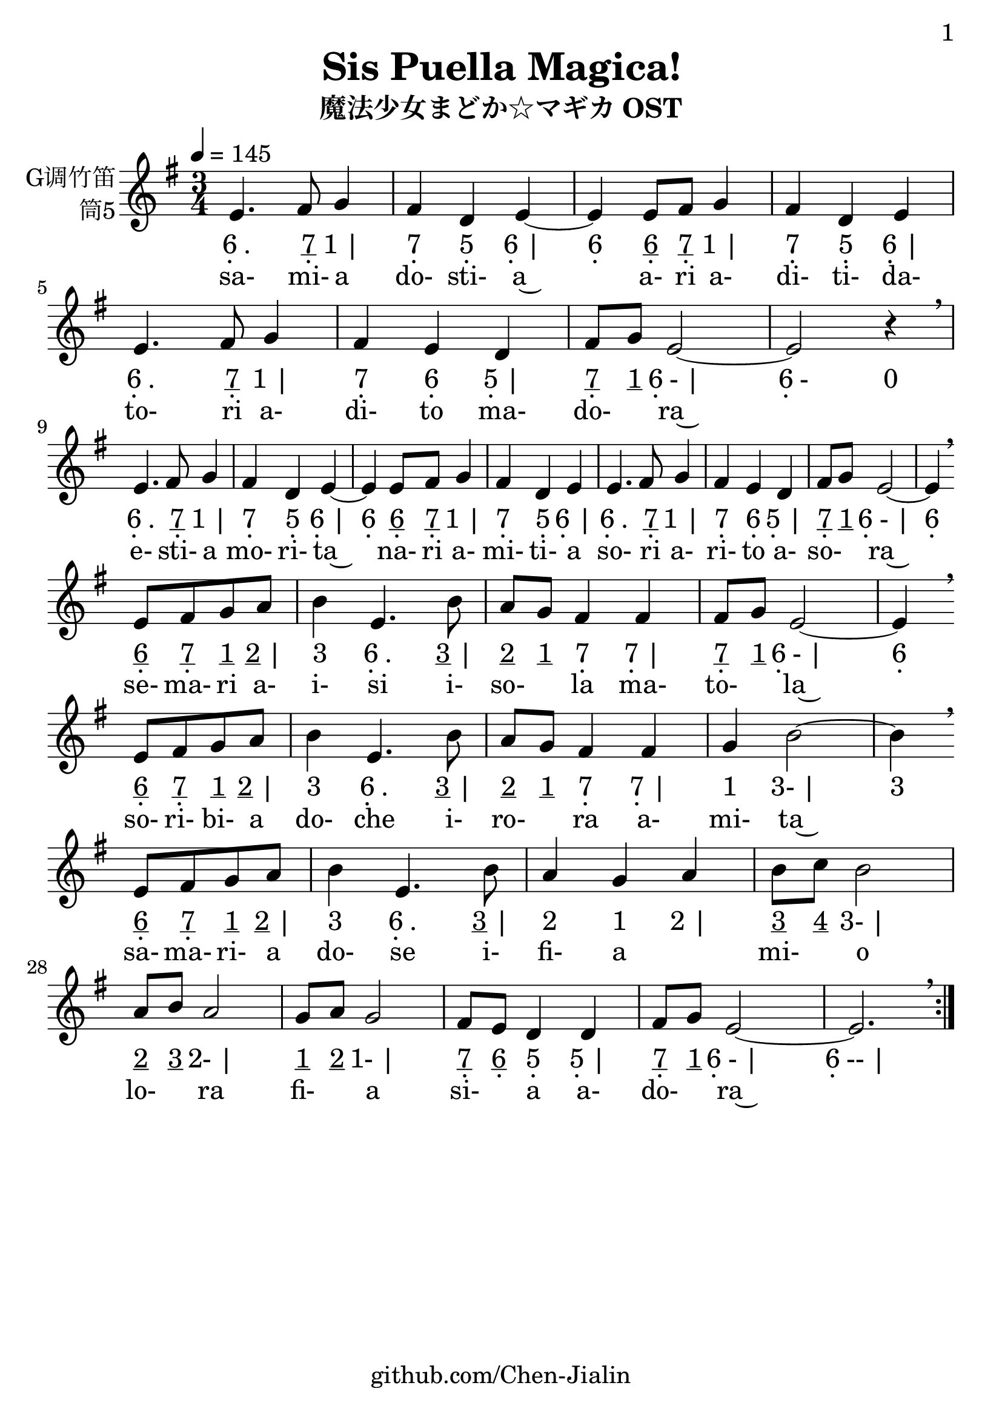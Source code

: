 \version "2.24.3"
\language english

\header {
  title = "Sis Puella Magica!"
  subtitle = "魔法少女まどか☆マギカ OST"
  copyright = ""
  tagline = "github.com/Chen-Jialin"
}

\paper{
  #(set-paper-size "a4")
  print-page-number = ##t
  page-number-type = #'arabic
  print-first-page-number = ##t
  first-page-number = 1
  tagline = ##f
}

#(set-global-staff-size 26)

melody = \fixed c' {
  \clef treble
  \key g \major
  \time 3/4
  \tempo 4 = 145

  \repeat volta 2 {
    e4. fs8 g4 | fs4 d4 e4~ |
    e4 e8 fs8 g4 | fs4 d4 e4 |
    e4. fs8 g4 | fs4 e4 d4 |
    fs8 g8 e2~ | e2 r4 \breathe \break |
    e4. fs8 g4 | fs4 d4 e4~ |
    e4 e8 fs8 g4 | fs4 d4 e4 |
    e4. fs8 g4 | fs4 e4 d4 |
    fs8 g8 e2~ | e4 \breathe \break
    e8 fs8 g8 a8 | b4 e4. b8 | a8 g8 fs4 fs4 | fs8 g8 e2~ | e4 \breathe \break
    e8 fs8 g8 a8 | b4 e4. b8 | a8 g8 fs4 fs4 | g4 b2~ | b4 \breathe \break
    e8 fs8 g8 a8 | b4 e4. b8 | a4 g4 a4 | b8 c'8 b2 | a8 b8 a2 | g8 a8 g2 | fs8 e8 d4 d4 | fs8 g8 e2~ | e2. \breathe |
  }
}

jianpu = \lyricmode {
  \repeat volta 2 {
    \markup{\center-column{6 \vspace #-0.7 .} .}4.
    \markup{\center-column{\underline 7 \vspace #-0.7 .}}8
    \markup{1 |}4
    \markup{\center-column{7 \vspace #-0.7 .}}4
    \markup{\center-column{5 \vspace #-0.7 .}}4
    \markup{\center-column{6 \vspace #-0.7 .} |}4
    \markup{\center-column{6 \vspace #-0.7 .}}4
    \markup{\center-column{\underline 6 \vspace #-0.7 .}}8
    \markup{\center-column{\underline 7 \vspace #-0.7 .}}8
    \markup{1 |}4
    \markup{\center-column{7 \vspace #-0.7 .}}4
    \markup{\center-column{5 \vspace #-0.7 .}}4
    \markup{\center-column{6 \vspace #-0.7 .} |}4
    \markup{\center-column{6 \vspace #-0.7 .} .}4.
    \markup{\center-column{\underline 7 \vspace #-0.7 .}}8
    \markup{1 |}4
    \markup{\center-column{7 \vspace #-0.7 .}}4
    \markup{\center-column{6 \vspace #-0.7 .}}4
    \markup{\center-column{5 \vspace #-0.7 .} |}4
    \markup{\center-column{\underline 7 \vspace #-0.7 .}}8
    \markup{\underline 1}8
    \markup{\center-column{6 \vspace #-0.7 .}- |}2
    \markup{\center-column{6 \vspace #-0.7 .}-}2
    \markup{0}4
    \break |
    \markup{\center-column{6 \vspace #-0.7 .} .}4.
    \markup{\center-column{\underline 7 \vspace #-0.7 .}}8
    \markup{1 |}4
    \markup{\center-column{7 \vspace #-0.7 .}}4
    \markup{\center-column{5 \vspace #-0.7 .}}4
    \markup{\center-column{6 \vspace #-0.7 .} |}4
    \markup{\center-column{6 \vspace #-0.7 .}}4
    \markup{\center-column{\underline 6 \vspace #-0.7 .}}8
    \markup{\center-column{\underline 7 \vspace #-0.7 .}}8
    \markup{1 |}4
    \markup{\center-column{7 \vspace #-0.7 .}}4
    \markup{\center-column{5 \vspace #-0.7 .}}4
    \markup{\center-column{6 \vspace #-0.7 .} |}4
    \markup{\center-column{6 \vspace #-0.7 .} .}4.
    \markup{\center-column{\underline 7 \vspace #-0.7 .}}8
    \markup{1 |}4
    \markup{\center-column{7 \vspace #-0.7 .}}4
    \markup{\center-column{6 \vspace #-0.7 .}}4
    \markup{\center-column{5 \vspace #-0.7 .} |}4
    \markup{\center-column{\underline 7 \vspace #-0.7 .}}8
    \markup{\underline 1}8
    \markup{\center-column{6 \vspace #-0.7 .}- |}2
    \markup{\center-column{6 \vspace #-0.7 .}}4
    \break
    \markup{\center-column{\underline 6 \vspace #-0.7 .}}8
    \markup{\center-column{\underline 7 \vspace #-0.7 .}}8
    \markup{\underline 1}8
    \markup{\underline 2 |}8
    \markup{3}4
    \markup{\center-column{6 \vspace #-0.7 .} .}4.
    \markup{\underline 3 |}8
    \markup{\underline 2}8
    \markup{\underline 1}8
    \markup{\center-column{7 \vspace #-0.7 .}}4
    \markup{\center-column{7 \vspace #-0.7 .} |}4
    \markup{\center-column{\underline 7 \vspace #-0.7 .}}8
    \markup{\underline 1}8
    \markup{\center-column{6 \vspace #-0.7 .}- |}2
    \markup{\center-column{6 \vspace #-0.7 .}}4
    \break
    \markup{\center-column{\underline 6 \vspace #-0.7 .}}8
    \markup{\center-column{\underline 7 \vspace #-0.7 .}}8
    \markup{\underline 1}8
    \markup{\underline 2 |}8
    \markup{3}4
    \markup{\center-column{6 \vspace #-0.7 .} .}4.
    \markup{\underline 3 |}8
    \markup{\underline 2}8
    \markup{\underline 1}8
    \markup{\center-column{7 \vspace #-0.7 .}}4
    \markup{\center-column{7 \vspace #-0.7 .} |}4
    \markup{1}4
    \markup{3- |}2
    \markup{3}4
    \break
    \markup{\center-column{\underline 6 \vspace #-0.7 .}}8
    \markup{\center-column{\underline 7 \vspace #-0.7 .}}8
    \markup{\underline 1}8
    \markup{\underline 2 |}8
    \markup{3}4
    \markup{\center-column{6 \vspace #-0.7 .} .}4.
    \markup{\underline 3 |}8
    \markup{2}4
    \markup{1}4
    \markup{2 |}4
    \markup{\underline 3}8
    \markup{\underline 4}8
    \markup{3- |}2
    \markup{\underline 2}8
    \markup{\underline 3}8
    \markup{2- |}2
    \markup{\underline 1}8
    \markup{\underline 2}8
    \markup{1- |}2
    \markup{\center-column{\underline 7 \vspace #-0.7 .}}8
    \markup{\center-column{\underline 6 \vspace #-0.7 .}}8
    \markup{\center-column{5 \vspace #-0.7 .}}4
    \markup{\center-column{5 \vspace #-0.7 .} |}4
    \markup{\center-column{\underline 7 \vspace #-0.7 .}}8
    \markup{\underline 1}8
    \markup{\center-column{6 \vspace #-0.7 .}- |}2
    \markup{\center-column{6 \vspace #-0.7 .}-- |}2.
  }
}

lyric = \lyricmode {
  sa-4. mi-8 a4 | do-4 sti-4 a~4 |
  \skip4 a-8 ri8 a-4 | di-4 ti-4 da-4 |
  to-4. ri8 a-4 | di-4 to4 ma-4 | do-4 ra~2 | \skip2. |
  e-4. sti-8 a4 | mo-4 ri-4 ta~4 |
  \skip4 na-8 ri8 a-4 | mi-4 ti-4 a4 |
  so-4. ri8 a-4 | ri-4 to4 a-4 | so-4 ra~2 | \skip4
  se-8 ma-8 ri8 a-8 | i-4 si4. i-8 | so-4 la4 ma-4 | to-4 la~2 | \skip4
  so-8 ri-8 bi-8 a8 | do-4 che4. i-8 | ro-4 ra4 a-4 | mi-4  ta~2 | \skip4
  sa-8 ma-8 ri-8 a8 | do-4 se4. i-8 | fi-4 a2 | mi-4 o2 | lo-4 ra2 | fi-4 a2 | si-4 a4 a-4 | do-4 ra~4
}

\score {
  <<
    \new Staff \with {
      instrumentName = \markup{
        \right-column{
          G调竹笛
          筒5
        }
      }
      midiInstrument = "shakuhachi"
    } \melody
    \new Lyrics \jianpu
    \new Lyrics \lyric
  >>
  \layout { }
}
